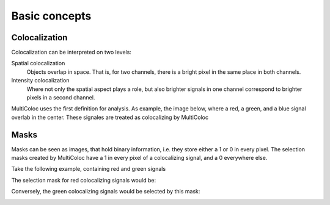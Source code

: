 Basic concepts
##############

Colocalization
--------------

Colocalization can be interpreted on two levels:

Spatial colocalization
    Objects overlap in space. That is, for two channels, there is a bright pixel in the same place in both channels.

Intensity colocalization
    Where not only the spatial aspect plays a role, but also brighter signals in one channel correspond to brighter pixels in a second channel.

MultiColoc uses the first definition for analysis. As example, the image below, where a red, a green, and a blue signal overlab in the center. These signales are treated as colocalizing by MultiColoc

.. image:: images/combined_sample.png

Masks
-----

Masks can be seen as images, that hold binary information, i.e. they store either a 1 or 0 in every pixel. The selection masks created by MultiColoc have a 1 in every pixel of a colocalizing signal, and a 0 everywhere else.

Take the following example, containing red and green signals

.. image:: images/two_channels.png

The selection mask for red colocalizing signals would be:

.. image:: images/selection_red.png

Conversely, the green colocalizing signals would be selected by this mask:

.. image:: images/selection_green.png